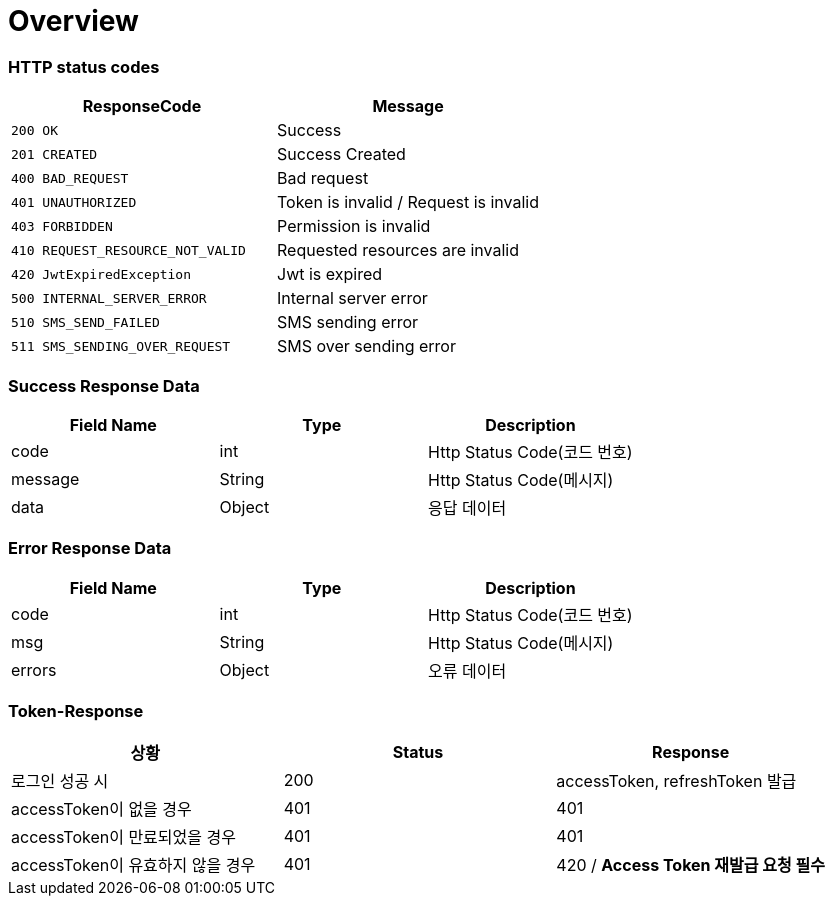 [[Overview]]
= *Overview*

[[overview-http-status-codes]]
=== HTTP status codes

|===
| ResponseCode | Message

| `200 OK`
| Success

| `201 CREATED`
| Success Created

| `400 BAD_REQUEST`
| Bad request

| `401 UNAUTHORIZED`
| Token is invalid / Request is invalid

| `403 FORBIDDEN`
| Permission is invalid

| `410 REQUEST_RESOURCE_NOT_VALID`
| Requested resources are invalid

| `420 JwtExpiredException`
| Jwt is expired

| `500 INTERNAL_SERVER_ERROR`
| Internal server error

| `510 SMS_SEND_FAILED`
| SMS sending error

| `511 SMS_SENDING_OVER_REQUEST`
| SMS over sending error

|===

[[overview-error-response]]
=== *Success Response Data*

|===
| Field Name | Type | Description

| code
| int
| Http Status Code(코드 번호)

| message
| String
| Http Status Code(메시지)

| data
| Object
| 응답 데이터

|===

[[overview-error-response]]
=== *Error Response Data*

|===
| Field Name | Type | Description

| code
| int
| Http Status Code(코드 번호)

| msg
| String
| Http Status Code(메시지)

| errors
| Object
| 오류 데이터

|===

[[Token-Response]]
=== *Token-Response*

|===
| 상황 | Status | Response

| 로그인 성공 시
| 200
| accessToken, refreshToken 발급

| accessToken이 없을 경우
| 401
| 401

| accessToken이 만료되었을 경우
| 401
| 401

| accessToken이 유효하지 않을 경우
| 401
| 420 / *Access Token 재발급 요청 필수*
|===
